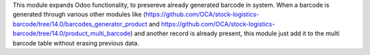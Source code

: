 This module expands Odoo functionality, to presereve already generated barcode in system.
When a barcode is generated through various other modules like (https://github.com/OCA/stock-logistics-barcode/tree/14.0/barcodes_generator_product and https://github.com/OCA/stock-logistics-barcode/tree/14.0/product_multi_barcode) and another record is already present, this module just add it to the multi barcode table without erasing previous data.
